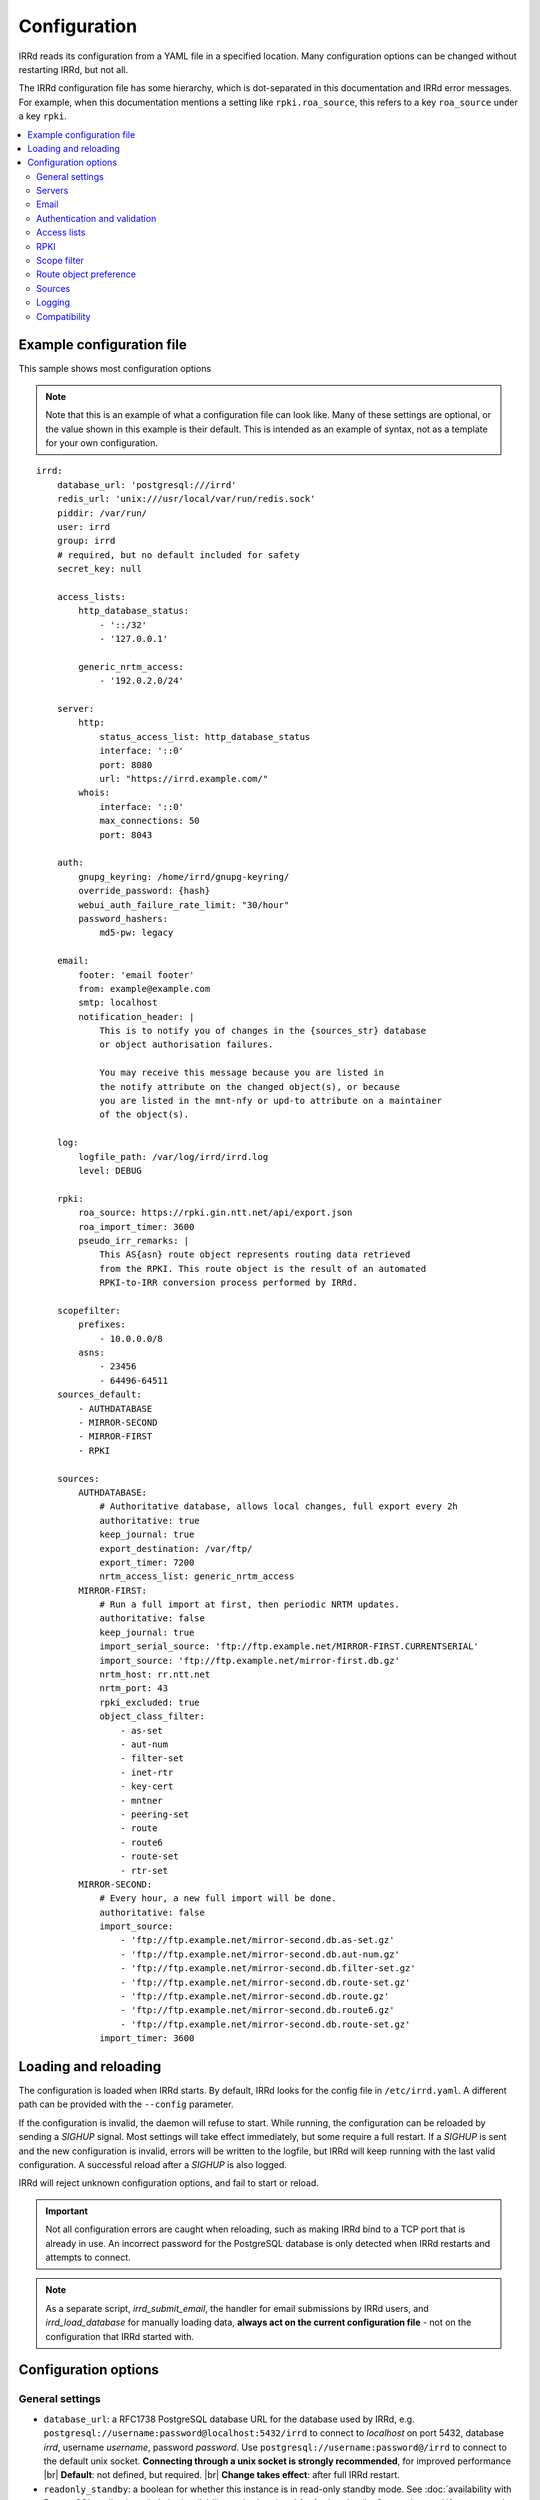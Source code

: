 .. |br| raw:: html

   <br />

=============
Configuration
=============

IRRd reads its configuration from a YAML file in a specified location. Many
configuration options can be changed without restarting IRRd, but not all.

The IRRd configuration file has some hierarchy, which is dot-separated in
this documentation and IRRd error messages. For example, when this
documentation mentions a setting like ``rpki.roa_source``, this refers to
a key ``roa_source`` under a key ``rpki``.

.. contents::
   :backlinks: none
   :local:
   :depth: 2



Example configuration file
--------------------------

.. highlight:: yaml
    :linenothreshold: 5

This sample shows most configuration options

.. note:: 
  Note that this is an example of what a configuration file can look like.
  Many of these settings are optional, or the value shown in this example is
  their default. This is intended as an example of syntax, not as a template
  for your own configuration.

::

    irrd:
        database_url: 'postgresql:///irrd'
        redis_url: 'unix:///usr/local/var/run/redis.sock'
        piddir: /var/run/
        user: irrd
        group: irrd
        # required, but no default included for safety
        secret_key: null

        access_lists:
            http_database_status:
                - '::/32'
                - '127.0.0.1'

            generic_nrtm_access:
                - '192.0.2.0/24'

        server:
            http:
                status_access_list: http_database_status
                interface: '::0'
                port: 8080
                url: "https://irrd.example.com/"
            whois:
                interface: '::0'
                max_connections: 50
                port: 8043

        auth:
            gnupg_keyring: /home/irrd/gnupg-keyring/
            override_password: {hash}
            webui_auth_failure_rate_limit: "30/hour"
            password_hashers:
                md5-pw: legacy

        email:
            footer: 'email footer'
            from: example@example.com
            smtp: localhost
            notification_header: |
                This is to notify you of changes in the {sources_str} database
                or object authorisation failures.

                You may receive this message because you are listed in
                the notify attribute on the changed object(s), or because
                you are listed in the mnt-nfy or upd-to attribute on a maintainer
                of the object(s).

        log:
            logfile_path: /var/log/irrd/irrd.log
            level: DEBUG

        rpki:
            roa_source: https://rpki.gin.ntt.net/api/export.json
            roa_import_timer: 3600
            pseudo_irr_remarks: |
                This AS{asn} route object represents routing data retrieved
                from the RPKI. This route object is the result of an automated
                RPKI-to-IRR conversion process performed by IRRd.

        scopefilter:
            prefixes:
                - 10.0.0.0/8
            asns:
                - 23456
                - 64496-64511
        sources_default:
            - AUTHDATABASE
            - MIRROR-SECOND
            - MIRROR-FIRST
            - RPKI

        sources:
            AUTHDATABASE:
                # Authoritative database, allows local changes, full export every 2h
                authoritative: true
                keep_journal: true
                export_destination: /var/ftp/
                export_timer: 7200
                nrtm_access_list: generic_nrtm_access
            MIRROR-FIRST:
                # Run a full import at first, then periodic NRTM updates.
                authoritative: false
                keep_journal: true
                import_serial_source: 'ftp://ftp.example.net/MIRROR-FIRST.CURRENTSERIAL'
                import_source: 'ftp://ftp.example.net/mirror-first.db.gz'
                nrtm_host: rr.ntt.net
                nrtm_port: 43
                rpki_excluded: true
                object_class_filter:
                    - as-set
                    - aut-num
                    - filter-set
                    - inet-rtr
                    - key-cert
                    - mntner
                    - peering-set
                    - route
                    - route6
                    - route-set
                    - rtr-set
            MIRROR-SECOND:
                # Every hour, a new full import will be done.
                authoritative: false
                import_source:
                    - 'ftp://ftp.example.net/mirror-second.db.as-set.gz'
                    - 'ftp://ftp.example.net/mirror-second.db.aut-num.gz'
                    - 'ftp://ftp.example.net/mirror-second.db.filter-set.gz'
                    - 'ftp://ftp.example.net/mirror-second.db.route-set.gz'
                    - 'ftp://ftp.example.net/mirror-second.db.route.gz'
                    - 'ftp://ftp.example.net/mirror-second.db.route6.gz'
                    - 'ftp://ftp.example.net/mirror-second.db.route-set.gz'
                import_timer: 3600


Loading and reloading
---------------------

The configuration is loaded when IRRd starts. By default, IRRd looks for the
config file in ``/etc/irrd.yaml``.
A different path can be provided with the ``--config`` parameter.

If the configuration is invalid, the daemon will refuse to start.
While running, the configuration can be reloaded by sending a `SIGHUP` signal.
Most settings will take effect immediately, but some require a full restart.
If a `SIGHUP` is sent and the new configuration is invalid, errors will be
written to the logfile, but IRRd will keep running with the last valid
configuration. A successful reload after a `SIGHUP` is also logged.

IRRd will reject unknown configuration options, and fail to start or reload.

.. important::

    Not all configuration errors are caught when reloading, such as making IRRd
    bind to a TCP port that is already in use. An incorrect password for the
    PostgreSQL database is only detected when IRRd restarts and attempts
    to connect.

.. note::
    As a separate script, `irrd_submit_email`, the handler for email submissions
    by IRRd users, and `irrd_load_database` for manually loading data,
    **always act on the current configuration file** - not on
    the configuration that IRRd started with.


Configuration options
---------------------

General settings
~~~~~~~~~~~~~~~~
* ``database_url``: a RFC1738 PostgreSQL database URL for the database used by
  IRRd, e.g. ``postgresql://username:password@localhost:5432/irrd`` to connect
  to `localhost` on port 5432, database `irrd`, username `username`,
  password `password`. Use ``postgresql://username:password@/irrd`` to connect
  to the default unix socket.
  **Connecting through a unix socket is strongly recommended**,
  for improved performance
  |br| **Default**: not defined, but required.
  |br| **Change takes effect**: after full IRRd restart.
* ``readonly_standby``: a boolean for whether this instance is
  in read-only standby mode. See
  :doc:`availability with PostgreSQL replication </admins/availability-and-migration>`
  for further details. Can not be used if any source has ``authoritative``,
  ``import_source`` or ``nrtm_host`` set.
  **Do not enable this setting without reading the further documentation on standby setups.**
  |br| **Default**: ``false``.
  |br| **Change takes effect**: after full IRRd restart.
* ``redis_url``: a URL to a Redis instance, e.g.
  ``unix:///var/run/redis.sock`` to connect through a unix socket, or
  ``redis://localhost`` to connect through TCP.
  **Connecting through a unix socket is strongly recommended**,
  for improved performance
  |br| **Default**: not defined, but required.
  |br| **Change takes effect**: after full IRRd restart.
* ``piddir``: an existing writable directory where the IRRd PID file will
  be written (as ``irrd.pid``).
  |br| **Default**: not defined, but required.
  |br| **Change takes effect**: after full IRRd restart.
* ``user`` and ``group``: the user and group name to which IRRd will drop
  privileges, after binding to ``server.whois.port``.
  This allows IRRd to be started as root, bind to port 43, and then
  drop privileges. Both must be defined, or neither.
  Note that binding to ``server.http.port`` happens after dropping privileges,
  as the recommended deployment is to have
  :ref:`an HTTPS proxy <deployment-https>` in front. Therefore, there is no
  need for IRRd to bind to port 80 or 443.
  |br| **Default**: not defined, IRRd does not drop privileges.
  |br| **Change takes effect**: after full IRRd restart.
* ``secret_key``: a random secret string. **The secrecy of this key protects
  all web authentication.** If rotated, all sessions and tokens in emails
  are invalidated, requiring users to log in or request new password
  reset links. Rotation will **not** invalidate existing user passwords
  (only reset links), second factor authentication, or API tokens.
  Minimum 30 characters.
  |br| **Default**: not defined, but required.
  |br| **Change takes effect**: after full IRRd restart.


Servers
~~~~~~~
* ``server.[whois|http].interface``: the network interface on which the whois or
  HTTP interface will listen. Running the HTTP interface behind nginx or a
  similar service :ref:`is strongly recommended <deployment-https>`.
  |br| **Default**: ``::0`` for whois, ``127.0.0.1`` for HTTP.
  |br| **Change takes effect**: after full IRRd restart.
* ``server.[whois|http].port``: the port on which the whois or HTTP interface
  will listen.
  |br| **Default**: ``43`` for whois, ``8000`` for HTTP.
  |br| **Change takes effect**: after full IRRd restart.
* ``server.whois.access_list``: a reference to an access list in the
  configuration, where only IPs in the access list are permitted access. If not
  defined, all access is permitted.
  |br| **Default**: not defined, all access permitted for whois
  |br| **Change takes effect**: after SIGHUP.
* ``server.http.status_access_list``: a reference to an access list in the
  configuration, where only IPs in the access list are permitted access to the
  :doc:`HTTP status page </admins/status_page>`. If not defined, all access is denied.
  |br| **Default**: not defined, all access denied for HTTP status page
  |br| **Change takes effect**: after SIGHUP.
* ``server.http.event_stream_access_list``: a reference to an access list in the
  configuration, where only IPs in the access list are permitted access to the
  :doc:`event stream </users/queries/event-stream>` initial download and WebSocket
  stream. If not defined, all access is denied.
  |br| **Default**: not defined, all access denied for event stream.
  |br| **Change takes effect**: after SIGHUP.
* ``server.http.url``: the external URL on which users will reach the
  IRRD instance. This is used for WebAuthn security tokens.
  **Changing this URL after users have configured security tokens
  will invalidate all tokens ** - an intentional anti-phishing
  design feature of WebAuthn. The scheme must be included.
  |br| **Default**: not defined, but required.
  |br| **Change takes effect**: after SIGHUP.
* ``server.whois.max_connections``: the maximum number of simultaneous whois
  connections permitted. Note that each permitted connection will result in
  one IRRd whois worker to be started, each of which use about 200 MB memory.
  For example, if you set this to 50, you need about 10 GB of memory just for
  IRRd's whois server.
  (and additional memory for other components and PostgreSQL).
  |br| **Default**: ``10``.
  |br| **Change takes effect**: after full IRRd restart.
* ``server.http.workers``: the number of HTTP workers launched on startup.
  Each worker can process one GraphQL query or other HTTP request at a time.
  Note that each worker uses about 200 MB memory.
  For example, if you set this to 50, you need about 10 GB of memory just for
  IRRd's HTTP server.
  (and additional memory for other components and PostgreSQL).
  |br| **Default**: ``4``.
  |br| **Change takes effect**: after full IRRd restart.
* ``server.http.forwarded_allowed_ips``: a single IP or list of IPs from
  which IRRd will trust the ``X-Forwarded-For`` header. This header is used
  for IRRd to know the real client address, rather than the address of a
  proxy.
  |br| **Default**: ``127.0.0.1``.
  |br| **Change takes effect**: after full IRRd restart.


Email
~~~~~
* ``email.from``: the `From` email address used when sending emails.
  Good choices for this are a noreply address, or a support inbox.
  **Never set this to an address that is directed back to IRRd, as this may
  cause e-mail loops.**
  |br| **Default**: not defined, but required.
  |br| **Change takes effect**: after SIGHUP, for all subsequent emails.
* ``email.footer``: a footer to include in all emails.
  |br| **Default**: empty string.
  |br| **Change takes effect**:  after SIGHUP, for all subsequent emails.
* ``email.smtp``: the SMTP server to use for outbound emails.
  |br| **Default**: not defined, but required.
  |br| **Change takes effect**: after SIGHUP, for all subsequent emails.
* ``email.recipient_override``: override the recipient of all emails to
  this email address instead. Useful for testing setups.
  |br| **Default**: not defined, no override
  |br| **Change takes effect**: after SIGHUP, for all subsequent emails.
* ``email.notification_header``: the header to use when sending notifications
  of (attempted) changes to addresses in `notify`, `mnt-nfy` or `upd-to`
  attributes. The string ``{sources_str}`` will be replaced with the name
  of the source(s) (e.g. ``NTTCOM``) of the relevant objects. When adding
  this to the configuration, use the `|` style to preserve newlines, as
  shown in the example configuration file above.
  |br| **Change takes effect**: after SIGHUP, for all subsequent emails.
  |br| **Default**:
  |br| `This is to notify you of changes in the {sources_str} database`
  |br| `or object authorisation failures.`
  |br|
  |br| `You may receive this message because you are listed in`
  |br| `the notify attribute on the changed object(s), because`
  |br| `you are listed in the mnt-nfy or upd-to attribute on a maintainer`
  |br| `of the object(s), or the upd-to attribute on the maintainer of a`
  |br| `parent of newly created object(s).`


Authentication and validation
~~~~~~~~~~~~~~~~~~~~~~~~~~~~~
* ``auth.override_password``: a salted MD5 hash of the override password,
  which can be used to override any
  authorisation requirements for authoritative databases.
  |br| **Default**: not defined, no override password will be accepted.
  |br| **Change takes effect**: upon the next update attempt.
* ``auth.gnupg_keyring``: the full path to the gnupg keyring.
  |br| **Default**: not defined, but required.
  |br| **Change takes effect**: after full IRRd restart.
* ``auth.irrd_internal_migration_enabled``: whether users can initiate a migration
  their mntners to IRRD-INTERNAL-AUTH authentication through the web interface.
  If this is disabled after some mntners have already been migrated, those
  will remain available and usable - this setting only affects new migrations.
  |br| **Default**: disabled.
  |br| **Change takes effect**: after SIGHUP, for all subsequent attempts to
  initiate a migration.
* ``auth.webui_auth_failure_rate_limit``: the rate limit for failed
  authentication attempts through the web interface. This includes logins,
  but also other cases that request passwords. This is a moving window
  in the format of the limits_ library.
  |br| **Default**: ``30/hour``.
  |br| **Change takes effect**: after full IRRd restart.
* ``auth.password_hashers``: which password hashers to allow in mntner objects.
  This is a dictionary with the hashers (``crypt-pw``, ``md5-pw``, ``bcrypt-pw``) as
  possible keys, and ``enabled``, ``legacy``, or ``disabled`` as possible values.
  Enabled means the hash is enabled for all cases. Disabled
  means IRRd treats the hash as if it is unknown, rejecting authentication and
  rejecting ``auth`` attributes using this hasher in new or updated authoritative
  `mntner` objects. Legacy is in between: authentication with existing hashes is
  permitted, ``auth`` attributes in new or modified authoritative objects
  are not.
  |br| **Default**: ``enabled`` for ``md5-pw`` and ``bcrypt-pw``,
  ``legacy`` for ``crypt-pw``
  |br| **Change takes effect**: upon the next update attempt.
* ``auth.authenticate_parents_route_creation``: whether to check for
  :ref:`related object maintainers <auth-related-mntners-route>` when users create
  new `route(6)` objects.
  |br| **Default**: true, check enabled
  |br| **Change takes effect**: upon the next update attempt.

.. danger::

    IRRd loads keys into the gnupg keyring when `key-cert` objects are
    imported. Their presence in the keyring is then used to validate requested
    changes. Therefore, the keyring referred to by ``auth.gnupg_keyring`` can
    not be simply reset, or PGP authentications may fail.
    However, you can use the ``irrd_load_pgp_keys`` command to refill the keyring
    in ``auth.gnupg_keyring``.

.. _limits: https://limits.readthedocs.io/en/latest/index.html

.. _conf-auth-set-creation:

auth.set_creation
"""""""""""""""""
The ``auth.set_creation`` setting configures the requirements when creating new
RPSL set objects. These are `as-set`, `filter-set`, `peering-set`, `route-set`
and `rtr-set`. It is highly customisable, but therefore also more complex
than most other settings.

There are two underlying settings:

* ``prefix_required`` configures whether an ASN prefix is required in the name
  of a set object. When enabled ``AS-EXAMPLE`` is invalid, while
  ``AS65537:AS-EXAMPLE`` or ``AS65537:AS-EXAMPLE:AS-CUSTOMERS``
  are valid.
* ``autnum_authentication`` controls whether the user also needs to pass
  authentication for the `aut-num` corresponding to the AS number used as the set
  name prefix. For example, if the set name is ``AS65537:AS-EXAMPLE:AS-CUSTOMERS``,
  this setting may require the creation to also pass authentication for the
  `aut-num` AS65537.
  The options are ``disabled``, ``opportunistic`` or ``required``.
  When disabled, this check is skipped. For opportunistic, the check is used, but
  passes if the aut-num does not exist. For required, the check is used and fails
  if the aut-num does not exist.
  
Note that even when ``autnum_authentication`` is set to ``required``,
if at the same time ``prefix_required`` is set to false, a set can be created
without a prefix or with one, per ``prefix_required``.
But if it has a prefix, there *must* be a corresponding
aut-num object for which authentication *must* pass, per ``autnum_authentication``.

You can configure one common for all set classes under the key ``COMMON``,
and/or specific settings for specific classes using the class name as key.
An example::

    irrd:
      auth:
          set_creation:
              COMMON:
                  prefix_required: true
                  autnum_authentication: required
              as-set:
                  prefix_required: true
                  autnum_authentication: opportunistic
              rtr-set:
                  prefix_required: false
                  autnum_authentication: disabled

This example means:

* New `as-set` objects must include an ASN prefix in their name
  and the user must pass authentication for the corresponding `aut-num` object,
  if it exists. If the `aut-num` does not exist, the check passes.
* New ``rtr-set`` objects are not required to include an ASN prefix in their
  name, but this is permitted. The user never has to pass authentication for
  the corresponding `aut-num` object, regardless of whether it exists.
* All other new set objects must include an ASN prefix in their name, an `aut-num`
  corresponding that AS number must exist, and the user must pass authentication
  for that `aut-num` object.

All checks are only applied when users create new set objects in authoritative
databases. Authoritative updates to existing objects, deletions, or objects from
mirrors are never affected. When looking for corresponding `aut-num` objects,
IRRd only looks in the same IRR source.

**Default**: ``prefix_required`` is enabled, ``autnum_authentication``
set to ``opportunistic`` for all sets. Note that settings under the
``COMMON`` key override these IRRd defaults, and settings under set-specific
keys in turn override settings under the ``COMMON`` key.
|br| **Change takes effect**: upon the next update attempt.


Access lists
~~~~~~~~~~~~
* ``access_lists.{list_name}``: a list of permitted IPv4 and/or IPv6 addresses
  and/or prefixes, which will be
  permitted access for any service that refers to access list ``{list_name}``.
  IPv4 addresses and/or prefixes should not be IPv6-mapped in the access list.
  |br| **Default**: no lists defined.
  |br| **Change takes effect**: after SIGHUP, for all subsequent requests.


RPKI
~~~~
* ``rpki.roa_source``: a URL to a JSON file with ROA exports, in the format
  as produced by the RIPE NCC RPKI validator or rpki-client with the
  ``-j`` flag. When set, this enables the
  :doc:`RPKI-aware mode </admins/rpki>`. To disable RPKI-aware mode,
  set this to ``null``.
  Supports HTTP(s), FTP or local file URLs.
  |br| **Default**: ``https://rpki.gin.ntt.net/api/export.json``
  |br| **Change takes effect**: after SIGHUP. The first RPKI ROA import may
  take several minutes, after which RPKI-aware mode is enabled.
* ``rpki.roa_import_timer``: the time in seconds between two attempts to import
  the ROA file from ``roa_source`` and update the RPKI status of all
  qualifying route(6) objects.
  |br| **Default**: ``3600``.
  |br| **Change takes effect**: after SIGHUP.
* ``rpki.slurm_source``: a URL to a SLURM (`RFC8416`_) file. When set, the
  ``prefixAssertions`` and ``prefixFilters`` entries in the SLURM file
  are used to filter/amend the data from ``roa_source``.
  See the :ref:`SLURM documentation <rpki-slurm>` for more details.
  Supports HTTP(s), FTP or local file URLs.
  |br| **Default**: undefined, optional
  |br| **Change takes effect**: after SIGHUP, upon next full ROA import.
* ``rpki.pseudo_irr_remarks``: the contents of the remarks field for pseudo-IRR
  objects created for each ROA. This can have multiple lines. ``{asn}`` and
  ``{prefix}`` are replaced with the ROA's AS number and prefix, respectively.
  When adding this to the configuration, use the `|` style to preserve newlines, as
  shown in the example configuration file above.
  |br| **Default**::
  |br| `This AS{asn} route object represents routing data retrieved`
  |br| `from the RPKI. This route object is the result of an automated`
  |br| `RPKI-to-IRR conversion process performed by IRRd.`
  |br| **Change takes effect**: after the next ROA import.
* ``rpki.notify_invalid_enabled``: whether to send notifications to contacts
  of route(6) objects newly marked RPKI invalid in authoritative sources.
  Set to ``true`` or ``false``. This setting is required if ``rpki.roa_source``
  is set and one or more authoritative sources are configured.
  It is recommended to carefully read the
  :ref:`RPKI notification documentation <rpki-notifications>`, as this may
  sent out notifications to many users.
  **DANGER: care is required with this setting in testing setups**
  **with live data, as it may send bulk emails to real resource contacts, unless**
  **``email.recipient_override`` is also set.**
  |br| **Default**: undefined
  |br| **Change takes effect**: the next time an authoritative route(6)
  object is newly marked RPKI invalid.
* ``rpki.notify_invalid_subject``: the subject of the email noted
  in ``notify_invalid_enabled``.
  The string ``{sources_str}`` will be replaced with the name
  of the source(s) (e.g. ``NTTCOM``) of the relevant objects, and
  {object_count} with the number of objects listed in the email.
  |br| **Default**: ``route(6) objects in {sources_str} marked RPKI invalid``
  |br| **Change takes effect**: after the next ROA import.
* ``rpki.notify_invalid_header``: the header of the email noted in
  ``notify_invalid_enabled``.
  The string ``{sources_str}`` will be replaced with the name
  of the source(s) (e.g. ``NTTCOM``) of the relevant objects, and
  ``{object_count}`` with the number of objects listed in the email. When adding
  this to the configuration, use the `|` style to preserve newlines, as
  shown in the example configuration file above.
  In the notification emails, this is only followed by a list of newly invalid
  objects, so this header should explain why this email is being sent and
  what the list of objects is about.
  |br| **Default**:
  |br| `This is to notify that {object_count} route(6) objects for which you are a`
  |br| `contact have been marked as RPKI invalid. This concerns`
  |br| `objects in the {sources_str} database.`
  |br|
  |br| `You have received this message because your e-mail address is`
  |br| `listed in one or more of the tech-c or admin-c contacts, on`
  |br| `the maintainer(s) for these route objects.`
  |br|
  |br| `The {object_count} route(6) objects listed below have been validated using`
  |br| `RPKI origin validation, and found to be invalid. This means that`
  |br| `these objects are no longer visible on the IRRd instance that`
  |br| `sent this e-mail.`
  |br|
  |br| `This may affect routing filters based on queries to this IRRd`
  |br| `instance. It is also no longer possible to modify these objects.`
  |br|
  |br| `To resolve this situation, create or modify ROA objects that`
  |br| `result in these route(6) being valid, or not_found. If this`
  |br| `happens, the route(6) objects will return to being visible.`
  |br| `You may also delete these objects if they are no longer`
  |br| `relevant.`
  |br| **Change takes effect**: after the next ROA import.


Scope filter
~~~~~~~~~~~~
* ``scopefilter.prefixes``: a list of IPv4 or IPv6 prefixes which are
  considered out of scope. For details, see the
  :doc:`scope filter documentation </admins/scopefilter>`.
  |br| **Default**: none, prefix scope filter validation not enabled.
  |br| **Change takes effect**: after SIGHUP. Updating the status of
  existing objects may take 10-15 minutes.
* ``scopefilter.asns``: a list of ASNs which are considered out of
  scope. Ranges are also permitted, e.g. ``64496-64511``.
  For details, see the
  :doc:`scope filter documentation </admins/scopefilter>`.
  May contain plain AS number, or a range, e.g. ``64496-64511``.
  |br| **Default**: none, ASN scope filter validation not enabled.
  |br| **Change takes effect**: after SIGHUP. Updating the status of
  existing objects may take 10-15 minutes.

Route object preference
~~~~~~~~~~~~~~~~~~~~~~~
* ``route_object_preference.update_timer``: the time in seconds between
  full updates of the
  :doc:`route object preference </admins/route-object-preference>` status
  for all objects in the database. Note that the status is already updated
  on changes to objects as they are processed - this periodic process sets
  the initial state and resolver small inconsistencies. This setting
  has no effect unless at least one source has
  ``sources.{name}.route_object_preference`` set.
  |br| **Default**: 3600 (1 hour)
  |br| **Change takes effect**: after SIGHUP.

In addition to this, the route object preference of each source can be set
in ``sources.{name}.route_object_preference``, documented below.

Sources
~~~~~~~
* ``sources_default``: a list of sources that are enabled by default, or when a
  user selects all sources with ``-a``. The order of this list defines the
  search priority as well. It is not required to include all known sources in
  the default selection. If ``rpki.roa_source`` is defined, this may also
  include ``RPKI``, which contains pseudo-IRR objects generated from ROAs.
  |br| **Default**: not defined. All sources are enabled, but results are not
  ordered by source.
  |br| **Change takes effect**: after SIGHUP, for all subsequent queries.
* ``sources.{name}``: settings for a particular source. The name must be
  all-uppercase, start with a letter, and end with a letter or digit. Valid
  characters are letters, digits and dashes. The minimum length is two
  characters. If ``rpki.roa_source`` is defined, ``RPKI`` is a reserved
  source name, as it contains pseudo-IRR objects generated from ROAs.
* ``sources.{name}.authoritative``: a boolean for whether this source is
  authoritative, i.e. changes are allowed to be submitted to this IRRd instance
  through e.g. email updates.
  |br| **Default**: ``false``.
  |br| **Change takes effect**: after SIGHUP, for all subsequent requests.
* ``sources.{name}.keep_journal``: a boolean for whether a local journal is
  retained of changes to objects from this source. This journal can contain
  changes submitted to this IRRd instance, or changes received over NRTM.
  This setting is needed when offering mirroring services for this source.
  Can only be enabled when either ``authoritative`` is enabled, or both
  ``nrtm_host`` and ``import_serial_source`` are configured.
  |br| **Default**: ``false``.
  |br| **Change takes effect**: after SIGHUP, for all subsequent changes.
* ``sources.{name}.nrtm_host``: the hostname or IP to connect to for an NRTM stream.
  |br| **Default**: not defined, no NRTM requests attempted.
  |br| **Change takes effect**: after SIGHUP, at the next NRTM update.
* ``sources.{name}.nrtm_port``: the TCP port to connect to for an NRTM stream.
  |br| **Default**: 43
  |br| **Change takes effect**: after SIGHUP, at the next NRTM update.
* ``sources.{name}.import_source``: the URL or list of URLs where the full
  copies of this source can be retrieved. You can provide a list of URLs for
  sources that offer split files. Supports HTTP(s), FTP or local file URLs.
  Automatic gzip decompression is supported for HTTP(s) and FTP if the
  filename ends in ``.gz``.
  |br| **Default**: not defined, no imports attempted.
  |br| **Change takes effect**: after SIGHUP, at the next full import. This
  will only occur if this source is forced to reload, i.e. changing this URL
  will not cause a new full import by itself in sources that use NRTM.
  For sources that do not use NRTM, every mirror update is a full import.
* ``sources.{name}.import_serial_source``: the URL where the file with serial
  belonging to the ``import_source`` can be retrieved. Supports HTTP(s), FTP or
  local file URLs, in ``file://<path>`` format.
  |br| **Default**: not defined, no imports attempted.
  |br| **Change takes effect**: see ``import_source``.
* ``sources.{name}.import_timer``: the time between two attempts to retrieve
  updates from a mirrored source, either by full import or NRTM. This is
  particularly significant for sources that do not offer an NRTM stream, as
  they will instead run a full import every time this timer expires. The
  default is rather frequent for sources that work exclusively with periodic
  full imports. The minimum effective time is 15 seconds, and this is also
  the granularity of the timer.
  |br| **Default**: ``300``.
  |br| **Change takes effect**: after SIGHUP.
* ``sources.{name}.object_class_filter``: a list of object classes that will
  be mirrored. Objects of other RPSL object classes will be ignored immediately
  when encountered in full imports or NRTM streams. Without a filter, all
  objects are mirrored.
  |br| **Default**: no filter, all known object classes permitted.
  |br| **Change takes effect**: after SIGHUP, at the next NRTM update or full import.
* ``sources.{name}.export_destination``: a path to save full exports, including
  a serial file, of this source. The data is initially written to a temporary
  file, and then moved to the destination path. The export of RPSL data is always
  gzipped. If there is no serial information available (i.e. the journal is
  empty) no serial file is produced. If the database is entirely empty, an error
  is logged and no files are exported. This directory needs to exist already,
  IRRd will not create it. File permissions are always set to ``644``.
  |br| **Default**: not defined, no exports made.
  |br| **Change takes effect**: after SIGHUP, at the next ``export_timer``.
* ``sources.{name}.export_destination_unfiltered``: a path to save full exports,
  including a serial file, of this source. This is identical to
  ``export_destination``, except that the files saved here contain full unfiltered
  password hashes from mntner objects.
  Sharing password hashes externally is a security risk, the unfiltered data
  is intended only to support
  :doc:`availability and data migration </admins/availability-and-migration>`.
  **This setting is deprecated and will be removed in IRRD 4.5.**
  |br| **Default**: not defined, no exports made.
  |br| **Change takes effect**: after SIGHUP, at the next ``export_timer``.
* ``sources.{name}.export_timer``: the time between two full exports of all
  data for this source. The minimum effective time is 15 seconds, and this is
  also the granularity of the timer.
  |br| **Default**: ``3600``.
  |br| **Change takes effect**: after SIGHUP
* ``sources.{name}.nrtm_access_list``: a reference to an access list in the
  configuration, where only IPs in the access list are permitted filtered access
  to the NRTM stream for this particular source (``-g`` queries).
  Filtered means password hashes are not included.
  This same list is used to restrict access to
  :ref:`GraphQL journal queries <graphql-journal>`.
  |br| **Default**: not defined, all access denied except to clients in
  ``nrtm_access_list_unfiltered``.
  |br| **Change takes effect**: after SIGHUP, upon next request.
* ``sources.{name}.nrtm_access_list_unfiltered``: a reference to an access list
  in the configuration, where IPs in the access list are permitted unfiltered
  access to the NRTM stream for this particular source (``-g`` queries).
  Unfiltered means full password hashes are included.
  Sharing password hashes externally is a security risk, the unfiltered data
  is intended only to support
  :doc:`availability and data migration </admins/availability-and-migration>`.
  **This setting is deprecated and will be removed in IRRD 4.5.**
  |br| **Default**: not defined, all access denied. Clients in
  ``nrtm_access_list``, if defined, have filtered access.
  |br| **Change takes effect**: after SIGHUP, upon next request.
* ``sources.{name}.nrtm_query_serial_range_limit``: the maximum number of
  serials a client may request in one NRTM query, if otherwise permitted.
  This is intended to limit the maximum load of NRTM queries - it is checked
  before IRRd runs any heavy database queries. The limit is applied to the
  requested range regardless of any gaps, i.e. querying a range of ``10-20``
  is allowed if this setting to be at least 10, even if there are no entries
  for some of those serials. IRRd is aware of the serial ``LAST`` refers to
  and will take that into account.
  |br| **Default**: not defined, no limits on NRTM query size.
  |br| **Change takes effect**: after SIGHUP, upon next request.
* ``sources.{name}.strict_import_keycert_objects``: a setting used when
  migrating authoritative data that may contain `key-cert` objects.
  See the :doc:`data migration guide </admins/availability-and-migration>`
  for more information.
  See the :doc:`deployment guide </admins/deployment>` for more information.
  |br| **Default**: false
  |br| **Change takes effect**: after SIGHUP, upon next request.
* ``sources.{name}.rpki_excluded``: disable RPKI validation for this source.
  If set to ``true``, all objects will be considered not_found for their
  RPKI status.
  |br| **Default**: false, RPKI validation enabled.
  |br| **Change takes effect**: after SIGHUP, upon next full ROA import.
* ``sources.{name}.scopefilter_excluded``: disable scope filter validation for
  this source. If set to ``true``, all objects will be considered in scope
  for their scope filter status.
  |br| **Default**: false, scope filter validation enabled.
  |br| **Change takes effect**: after SIGHUP, within a few minutes.
* ``sources.{name}.route_object_preference``: the
  :doc:`route object preference </admins/route-object-preference>` for
  this source. Higher number is a higher preference.
  |br| **Default**: unset, not considered for route object preference.
  |br| **Change takes effect**: after SIGHUP, after next periodic update.
* ``sources.{name}.suspension_enabled``: a boolean for whether this source
  allows :doc:`suspension and reactivation of objects </admins/suspension>`.
  Can only be enabled if `authoritative` is enabled.
  |br| **Default**: ``false``.
  |br| **Change takes effect**: after SIGHUP, for all subsequent changes.


For more detail on mirroring other sources, and providing mirroring services
to others, see the :doc:`mirroring documentation </users/mirroring>`.

.. caution::

    **Journal-keeping is the only full object history that is kept of the
    database, and is therefore strongly recommended to enable on
    authoritative databases to be able to reconstruct history.**

    Journal-keeping for NRTM streams is dependent on providing a single
    uninterrupted stream of updates. This stream is only kept while
    ``keep_journal`` is enabled. Disabling it while mirrors are dependent on it,
    even briefly, will cause the databases to go out of sync silently until
    the mirror runs a new full import.

.. note::

    Source names are case sensitive and must be an exact match to
    ``sources_default``, and the source attribute value in any objects imported
    from files or NRTM. E.g. if ``sources.EXAMPLE`` is defined, and
    ``sources_default`` contains ``example``, this is a configuration error.
    If an object is encountered with ``source: EXAMPLe``, it is rejected and an
    error is logged.

.. note::

    New sources added are detected after a SIGHUP. However, when adding a large
    amount of new sources, restarting IRRd is recommended. An internal pool of
    database connections is based, among other things, on the number of sources,
    and this pool size is only updated on restart. For adding one or two
    sources, the impact is insignificant and a restart is not required.


Logging
~~~~~~~
* ``log.logfile_path``: the full path where the logfile will be written. IRRd
  will attempt to create the file if it does not exist. If the file is removed,
  e.g. by a log rotation process, IRRd will create a new file in the same
  location, and continue writing to the new file. Timestamps in logs are always
  in UTC, regardless of local machine timezone.
  |br| **Default**: not defined.
  |br| **Change takes effect**: after full IRRd restart.
* ``log.level``: the loglevel, one of `DEBUG`, `INFO`, `WARNING`, `ERROR`,
  `CRITICAL`. The recommended level is `INFO`.
  |br| **Default**: ``INFO``.
  |br| **Change takes effect**: after SIGHUP.

IRRd requires ``logfile_path`` or ``logging_config_path`` to be set if
IRRd is started into the background. If IRRd is started with ``--foreground``,
these options may be left undefined and all logs will be printed to stdout.

If you need more granularity than these settings, you can set
``log.logging_config_path``. This allows you to set custom Python logging
configuration This can not be used together with ``log.logfile_path``
or ``log.level`` - the configuration you provide will be the only logging
configuration.

.. note::
    An incorrect configuration may cause log messages
    to be lost. The ``log.logging_config_path`` setting is powerful,
    but also allows more mistakes.

The ``log.logging_config_path`` setting should point to a path of a Python
file, from which a dictionary named ``LOGGING`` will be imported,
which is then passed to the ``dictConfig()`` Python logging method.

.. highlight:: python
    :linenothreshold: 5

As a start, this is the internal ``LOGGING`` config used by IRRd when
the level is set to `DEBUG` and path to ``/var/log/irrd.log``::


    LOGGING = {
        'version': 1,
        'disable_existing_loggers': False,
        'formatters': {
            'verbose': {
                'format': '%(asctime)s irrd[%(process)d]: [%(name)s#%(levelname)s] %(message)s'
            },
        },
        'handlers': {
            # "File" handler which writes messages to a file.
            # Note that the "file" key is arbitrary, you can
            # create ones like "file1", "file2", if you want
            # multiple handlers for different paths.
            'file': {
                'class': 'logging.handlers.WatchedFileHandler',
                'filename': '/var/log/irrd.log',
                'formatter': 'verbose',
            },
        },
        'loggers': {
            # Tune down some very loud and not very useful loggers
            # from libraries. Propagation is the default, which means
            # loggers discard messages below their level, and then the
            # remaining messages are passed on, eventually reaching
            # the actual IRRd logger.
            'passlib.registry': {
                'level': 'INFO',
            },
            'gnupg': {
                'level': 'INFO',
            },
            'sqlalchemy': {
                'level': 'WARNING',
            },
            # Actual IRRd logging feature, passing the log message
            # to the "file" handler defined above.
            '': {
                'handlers': ['file'],
                'level': 'DEBUG',
            },
        }
    }

If you place this in a Python file, and set ``log.logging_config_path``
to the path of that file, you have correctly configured custom logging.
For example, you could define a different logger for ``irrd.mirroring``
with a different handler, to send mirroring logs to another file,
and use the ``propagate`` property to not send them to your regular
log file, as in this example::

    LOGGING = {
        'version': 1,
        'disable_existing_loggers': False,
        'formatters': {
            'verbose': {
                'format': '%(asctime)s irrd[%(process)d]: [%(name)s#%(levelname)s] %(message)s'
            },
        },
        'handlers': {
            'file-regular': {
                'class': 'logging.handlers.WatchedFileHandler',
                'filename': '/var/log/irrd.log',
                'formatter': 'verbose',
            },
            'file-mirroring': {
                'class': 'logging.handlers.WatchedFileHandler',
                'filename': '/var/log/irrd-mirroring.log',
                'formatter': 'verbose',
            },
        },
        'loggers': {
            'passlib.registry': {
                'level': 'INFO',
            },
            'gnupg': {
                'level': 'INFO',
            },
            'sqlalchemy': {
                'level': 'WARNING',
            },
            'irrd.mirroring': {
                'handlers': ['file-mirroring'],
                'level': 'DEBUG',
                # propagate=False means the handling will stop
                # here, i.e. not be passed to loggers below this
                # one, for any matching log messages
                'propagate': False,
            },
            '': {
                'handlers': ['file-regular'],
                'level': 'DEBUG',
            },
        }
    }


Also see the `Python documentation for logging`_ or
`this example from the logging cookbook`_.

Changes to ``log.logging_config_path`` take effect after a full IRRd restart.
Errors in the logging config may prevent IRRd from starting. Any such errors
will be printed to the console.

.. _Python documentation for logging: https://docs.python.org/3/library/logging.config.html#logging-config-dictschema
.. _this example from the logging cookbook: https://docs.python.org/3/howto/logging-cookbook.html#an-example-dictionary-based-configuration

Compatibility
~~~~~~~~~~~~~
* ``compatibility.inetnum_search_disabled``: enabling this setting is
  recommended when the IRRd instance never processes `inetnum` objects.
  It enables :ref:`high performance prefix queries <performance_prefix_queries>`
  for all queries. However, if this is enabled and your IRRd instance does
  store `inetnum` objects, they may be missing from responses to queries.
  Therefore, only enable this when you do not process any `inetnum` objects.
  |br| **Default**: ``false``, i.e. `inetnum` search is enabled.
  |br| **Change takes effect**: after SIGHUP, for all subsequent queries.
* ``compatibility.ipv4_only_route_set_members``: if set to ``true``, ``!i``
  queries will not return IPv6 prefixes. This option can be used for limited
  compatibility with IRRd version 2. Enabling this setting may have a
  performance impact on very large responses.
  |br| **Default**: ``false``, IPv6 members included.
  |br| **Change takes effect**: after SIGHUP, for all subsequent queries.

.. _RFC8416: https://tools.ietf.org/html/rfc8416
